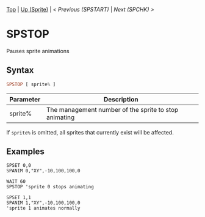 #+TEMPLATE_VERSION: 1.12
#+OPTIONS: f:t

[[/][Top]] | [[./][Up (Sprite)]] | [[SPSTART.org][< Previous (SPSTART)]] | [[SPCHK.org][Next (SPCHK) >]]

* SPSTOP
Pauses sprite animations

** Syntax
#+BEGIN_SRC haskell
SPSTOP [ sprite% ]
#+END_SRC

| Parameter  | Description |
|-----------+----------|
| sprite%     | The management number of the sprite to stop animating |

If =sprite%= is omitted, all sprites that currently exist will be affected.

** Examples
#+BEGIN_SRC smilebasic
SPSET 0,0
SPANIM 0,"XY",-10,100,100,0

WAIT 60
SPSTOP 'sprite 0 stops animating

SPSET 1,1
SPANIM 1,"XY",-10,100,100,0
'sprite 1 animates normally
#+END_SRC
